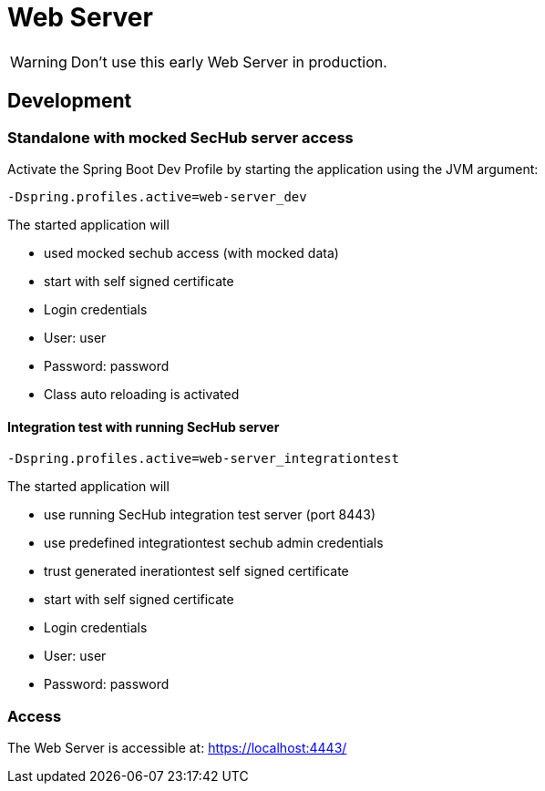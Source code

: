 // SPDX-License-Identifier: MIT
= Web Server

WARNING: Don't use this early Web Server in production.

== Development

=== Standalone with mocked SecHub server access
Activate the Spring Boot Dev Profile by 
starting the application using the JVM argument:

----
-Dspring.profiles.active=web-server_dev
----

The started application will

- used mocked sechub access (with mocked data)
- start with self signed certificate
- Login credentials
  - User: user
  - Password: password
- Class auto reloading is activated

==== Integration test with running SecHub server
----
-Dspring.profiles.active=web-server_integrationtest
----

The started application will

- use running SecHub integration test server (port 8443)
- use predefined integrationtest sechub admin credentials
- trust generated inerationtest self signed certificate
- start with self signed certificate 
- Login credentials
  - User: user
  - Password: password

=== Access
The Web Server is accessible at: https://localhost:4443/
